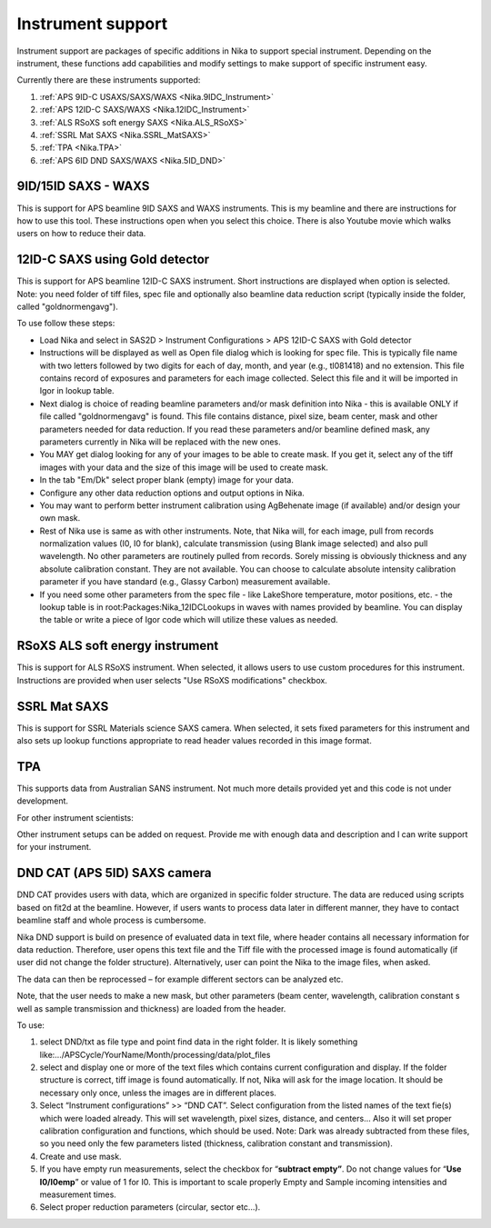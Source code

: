 .. _Nika.InstrumentSupport:

.. index:: Instrument support (Nika)

Instrument support
==================

Instrument support are packages of specific additions in Nika to support special instrument. Depending on the instrument, these functions add capabilities and modify settings to make support of specific instrument easy.

Currently there are these instruments supported:

1.  :ref:`APS 9ID-C USAXS/SAXS/WAXS <Nika.9IDC_Instrument>`
2.  :ref:`APS 12ID-C SAXS/WAXS <Nika.12IDC_Instrument>`
3.  :ref:`ALS RSoXS soft energy SAXS <Nika.ALS_RSoXS>`
4.  :ref:`SSRL Mat SAXS <Nika.SSRL_MatSAXS>`
5.  :ref:`TPA <Nika.TPA>`
6.  :ref:`APS 6ID DND SAXS/WAXS <Nika.5ID_DND>`

.. _Nika.9IDC_Instrument:

.. index::
    Nika; 9ID-C instrument support

9ID/15ID SAXS - WAXS
--------------------

This is support for APS beamline 9ID SAXS and WAXS instruments. This is my beamline and there are instructions for how to use this tool. These instructions open when you select this choice. There is also Youtube movie which walks users on how to reduce their data.

.. _Nika.12IDC_Instrument:

.. index::
    Nika; 12ID-C instrument support


12ID-C SAXS using Gold detector
-------------------------------

This is support for APS beamline 12ID-C SAXS instrument. Short instructions are displayed when option is selected. Note: you need folder of tiff files, spec file and optionally also beamline data reduction script (typically inside the folder, called "goldnormengavg").

To use follow these steps:

* Load Nika and select in SAS2D > Instrument Configurations > APS 12ID-C SAXS with Gold detector
* Instructions will be displayed as well as Open file dialog which is looking for spec file. This is typically file name with two letters followed by two digits for each of day, month, and year (e.g., tl081418) and no extension. This file contains record of exposures and parameters for each image collected. Select this file and it will be imported in Igor in lookup table.
* Next dialog is choice of reading beamline parameters and/or mask definition into Nika - this is available ONLY if file called "goldnormengavg" is found. This file contains distance, pixel size, beam center, mask and other parameters needed for data reduction. If you read these parameters and/or beamline defined mask, any parameters currently in Nika will be replaced with the new ones.
* You MAY get dialog looking for any of your images to be able to create mask. If you get it, select any of the tiff images with your data and the size of this image will be used to create mask.
* In the tab "Em/Dk" select proper blank (empty) image for your data.
* Configure any other data reduction options and output options in Nika.
* You may want to perform better instrument calibration using AgBehenate image (if available) and/or design your own mask.
* Rest of Nika use is same as with other instruments. Note, that Nika will, for each image, pull from records normalization values (I0, I0 for blank), calculate transmission (using Blank image selected) and also pull wavelength. No other parameters are routinely pulled from records. Sorely missing is obviously thickness and any absolute calibration constant. They are not available. You can choose to calculate absolute intensity calibration parameter if you have standard (e.g., Glassy Carbon) measurement available.
* If you need some other parameters from the spec file - like LakeShore temperature, motor positions, etc. - the lookup table is in root\:Packages\:Nika_12IDCLookups in waves with names provided by beamline. You can display the table or write a piece of Igor code which will utilize these values as needed.


.. _Nika.ALS_RSoXS:

.. index::
    Nika; ALS RSoXS instrument support


RSoXS ALS soft energy instrument
--------------------------------

This is support for ALS RSoXS instrument. When selected, it allows users to use custom procedures for this instrument. Instructions are provided when user selects "Use RSoXS modifications" checkbox.

.. _Nika.SSRL_MatSAXS:

.. index::
    Nika; SSRL Mat SAXS instrument support


SSRL Mat SAXS
-------------

This is support for SSRL Materials science SAXS camera. When selected, it sets fixed parameters for this instrument and also sets up lookup functions appropriate to read header values recorded in this image format.

.. _Nika.TPA:

.. index::
    Nika; TPA instrument support

TPA
---

This supports data from Australian SANS instrument. Not much more details provided yet and this code is not under development.

For other instrument scientists:

Other instrument setups can be added on request. Provide me with enough data and description and I can write support for your instrument.

.. _Nika.5ID_DND:

.. index::
    Nika; APS 5ID DND SAXS/WAXS instrument support


DND CAT (APS 5ID) SAXS camera
-----------------------------

DND CAT provides users with data, which are organized in specific folder structure. The data are reduced using scripts based on fit2d at the beamline. However, if users wants to process data later in different manner, they have to contact beamline staff and whole process is cumbersome.

Nika DND support is build on presence of evaluated data in text file, where header contains all necessary information for data reduction. Therefore, user opens this text file and the Tiff file with the processed image is found automatically (if user did not change the folder structure). Alternatively, user can point the Nika to the image files, when asked.

The data can then be reprocessed – for example different sectors can be analyzed etc.

Note, that the user needs to make a new mask, but other parameters (beam center, wavelength, calibration constant s well as sample transmission and thickness) are loaded from the header.

To use:

1. select DND/txt as file type and point find data in the right folder. It is likely something like:…/APSCycle/YourName/Month/processing/data/plot\_files

2. select and display one or more of the text files which contains current configuration and display. If the folder structure is correct, tiff image is found automatically. If not, Nika will ask for the image location. It should be necessary only once, unless the images are in different places.

3. Select “Instrument configurations” >> “DND CAT”. Select configuration from the listed names of the text fie(s) which were loaded already. This will set wavelength, pixel sizes, distance, and centers… Also it will set proper calibration configuration and functions, which should be used. Note: Dark was already subtracted from these files, so you need only the few parameters listed (thickness, calibration constant and transmission).

4. Create and use mask.

5. If you have empty run measurements, select the checkbox for “\ **subtract empty”**. Do not change values for “\ **Use I0/I0emp**\ ” or value of 1 for I0. This is important to scale properly Empty and Sample incoming intensities and measurement times.

6. Select proper reduction parameters (circular, sector etc…).
